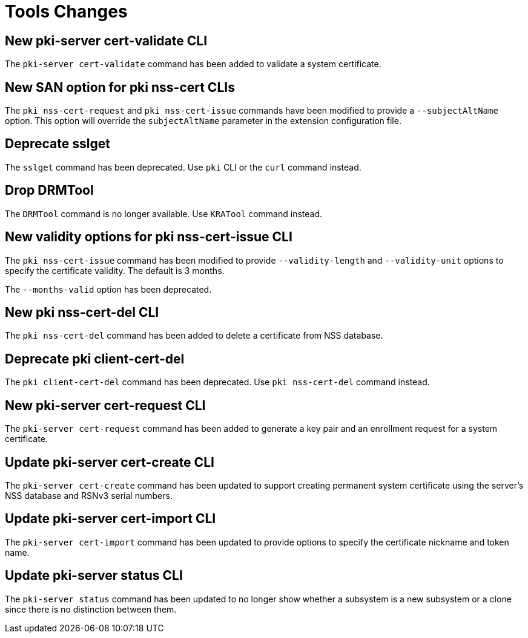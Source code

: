 = Tools Changes =

== New pki-server cert-validate CLI ==

The `pki-server cert-validate` command has been added to validate a system certificate.

== New SAN option for pki nss-cert CLIs ==

The `pki nss-cert-request` and `pki nss-cert-issue` commands have been
modified to provide a `--subjectAltName` option.
This option will override the `subjectAltName` parameter in the extension
configuration file.

== Deprecate sslget ==

The `sslget` command has been deprecated.
Use `pki` CLI or the `curl` command instead.

== Drop DRMTool ==

The `DRMTool` command is no longer available.
Use `KRATool` command instead.

== New validity options for pki nss-cert-issue CLI ==

The `pki nss-cert-issue` command has been modified to provide
`--validity-length` and `--validity-unit` options to specify
the certificate validity. The default is 3 months.

The `--months-valid` option has been deprecated.

== New pki nss-cert-del CLI ==

The `pki nss-cert-del` command has been added to delete a certificate from NSS database.

== Deprecate pki client-cert-del ==

The `pki client-cert-del` command has been deprecated.
Use `pki nss-cert-del` command instead.

== New pki-server cert-request CLI ==

The `pki-server cert-request` command has been added to generate a key pair and an enrollment request for a system certificate.

== Update pki-server cert-create CLI ==

The `pki-server cert-create` command has been updated to support
creating permanent system certificate using the server's NSS database
and RSNv3 serial numbers.

== Update pki-server cert-import CLI ==

The `pki-server cert-import` command has been updated to provide
options to specify the certificate nickname and token name.

== Update pki-server status CLI ==

The `pki-server status` command has been updated to no longer show
whether a subsystem is a new subsystem or a clone since there is no
distinction between them.
